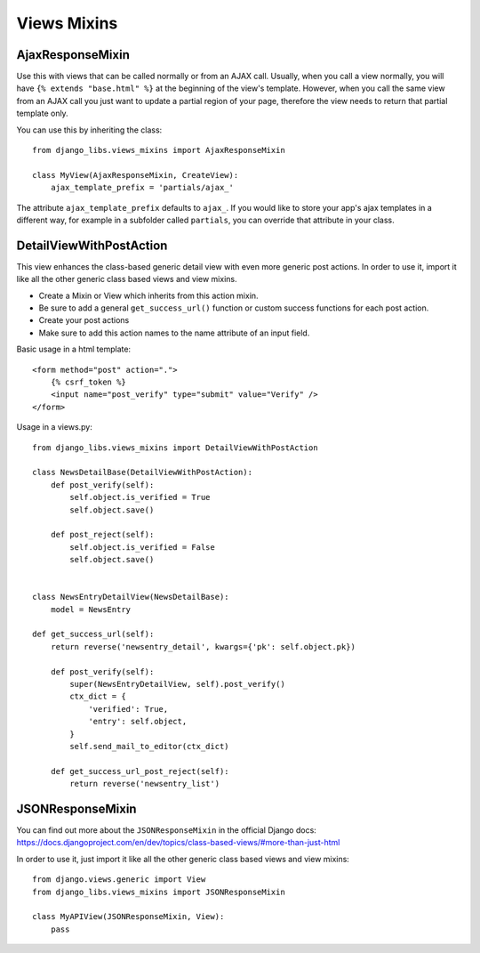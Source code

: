 Views Mixins
===========

AjaxResponseMixin
-----------------

Use this with views that can be called normally or from an AJAX call. Usually,
when you call a view normally, you will have ``{% extends "base.html" %}`` at
the beginning of the view's template. However, when you call the same view
from an AJAX call you just want to update a partial region of your page,
therefore the view needs to return that partial template only.

You can use this by inheriting the class::

    from django_libs.views_mixins import AjaxResponseMixin

    class MyView(AjaxResponseMixin, CreateView):
        ajax_template_prefix = 'partials/ajax_'

The attribute ``ajax_template_prefix`` defaults to ``ajax_``. If you would
like to store your app's ajax templates in a different way, for example in
a subfolder called ``partials``, you can override that attribute in your
class.

DetailViewWithPostAction
------------------------

This view enhances the class-based generic detail view with even more
generic post actions.
In order to use it, import it like all the other generic class based views
and view mixins.

* Create a Mixin or View which inherits from this action mixin.
* Be sure to add a general ``get_success_url()`` function or custom success
  functions for each post action.
* Create your post actions
* Make sure to add this action names to the name attribute of an input field.


Basic usage in a html template::

    <form method="post" action=".">
        {% csrf_token %}
        <input name="post_verify" type="submit" value="Verify" />
    </form>


Usage in a views.py::

    from django_libs.views_mixins import DetailViewWithPostAction

    class NewsDetailBase(DetailViewWithPostAction):
        def post_verify(self):
            self.object.is_verified = True
            self.object.save()
    
        def post_reject(self):
            self.object.is_verified = False
            self.object.save()


    class NewsEntryDetailView(NewsDetailBase):
        model = NewsEntry

    def get_success_url(self):
        return reverse('newsentry_detail', kwargs={'pk': self.object.pk})

        def post_verify(self):
            super(NewsEntryDetailView, self).post_verify()
            ctx_dict = {
                'verified': True,
                'entry': self.object,
            }
            self.send_mail_to_editor(ctx_dict)

        def get_success_url_post_reject(self):
            return reverse('newsentry_list')


JSONResponseMixin
-----------------

You can find out more about the ``JSONResponseMixin`` in the official Django
docs:
https://docs.djangoproject.com/en/dev/topics/class-based-views/#more-than-just-html

In order to use it, just import it like all the other generic class based views
and view mixins::

    from django.views.generic import View
    from django_libs.views_mixins import JSONResponseMixin

    class MyAPIView(JSONResponseMixin, View):
        pass
